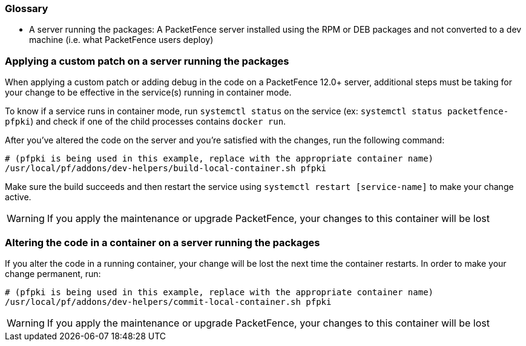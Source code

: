 // to display images directly on GitHub
ifdef::env-github[]
:encoding: UTF-8
:lang: en
:doctype: book
:toc: left
:imagesdir: ../images
endif::[]

////

    This file is part of the PacketFence project.

    See PacketFence_Developers_Guide.asciidoc
    for authors, copyright and license information.

////

//== Containers recipes

=== Glossary

 * A server running the packages: A PacketFence server installed using the RPM or DEB packages and not converted to a dev machine (i.e. what PacketFence users deploy)

=== Applying a custom patch on a server running the packages

When applying a custom patch or adding debug in the code on a PacketFence 12.0+ server, additional steps must be taking for your change to be effective in the service(s) running in container mode.

To know if a service runs in container mode, run `systemctl status` on the service (ex: `systemctl status packetfence-pfpki`) and check if one of the child processes contains `docker run`.

After you've altered the code on the server and you're satisfied with the changes, run the following command:

[source,bash]
----
# (pfpki is being used in this example, replace with the appropriate container name)
/usr/local/pf/addons/dev-helpers/build-local-container.sh pfpki
----

Make sure the build succeeds and then restart the service using `systemctl restart [service-name]` to make your change active.

WARNING: If you apply the maintenance or upgrade PacketFence, your changes to this container will be lost

=== Altering the code in a container on a server running the packages

If you alter the code in a running container, your change will be lost the next time the container restarts. In order to make your change permanent, run:

[source,bash]
----
# (pfpki is being used in this example, replace with the appropriate container name)
/usr/local/pf/addons/dev-helpers/commit-local-container.sh pfpki
----

WARNING: If you apply the maintenance or upgrade PacketFence, your changes to this container will be lost

